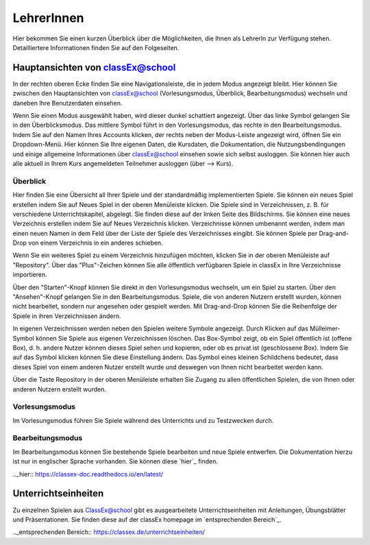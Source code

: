 ===========
LehrerInnen
===========

Hier bekommen Sie einen kurzen Überblick über die Möglichkeiten, die Ihnen als LehrerIn zur Verfügung stehen. Detailliertere Informationen finden Sie auf den Folgeseiten. 


.. raw:: html

    <div style="text-align: center; margin-bottom: 2em;">
    <iframe width="100%" height="350" src="https://www.youtube.com/watch?v=wvTQYDS6PPc" frameborder="0" allow="autoplay; encrypted-media" allowfullscreen></iframe>
    </div>

.. raw:: latex

    Sie finden ein kurzes Einführungsvideo unter \url{https://www.youtube.com/watch?v=wvTQYDS6PPc}.


Hauptansichten von classEx@school
=================================

In der rechten oberen Ecke finden Sie eine Navigationsleiste, die in jedem Modus angezeigt bleibt. Hier können Sie zwischen den Hauptansichten von classEx@school (Vorlesungsmodus, Überblick, Bearbeitungsmodus) wechseln und daneben Ihre Benutzerdaten einsehen. 

.. image:: _static/overview_Leiste.PNG

Wenn Sie einen Modus ausgewählt haben, wird dieser dunkel schattiert angezeigt. Über das linke Symbol gelangen Sie in den Überblicksmodus. Das mittlere Symbol führt in den Vorlesungsmodus, das rechte in den Bearbeitungsmodus. Indem Sie auf den Namen Ihres Accounts klicken, der rechts neben der Modus-Leiste angezeigt wird, öffnen Sie ein Dropdown-Menü. Hier können Sie Ihre eigenen Daten, die Kursdaten, die Dokumentation, die Nutzungsbendingungen und einige allgemeine Informationen über classEx@school einsehen sowie sich selbst ausloggen. Sie können hier auch alle aktuell in Ihrem Kurs angemeldeten Teilnehmer ausloggen (über --> Kurs). 



Überblick
~~~~~~~~~

.. image:: _static/ueberblick.PNG

Hier finden Sie eine Übersicht all Ihrer Spiele und der standardmäßig implementierten Spiele. Sie können ein neues Spiel erstellen indem Sie auf Neues Spiel in der oberen Menüleiste klicken. Die Spiele sind in Verzeichnissen, z. B. für verschiedene Unterrichtskapitel, abgelegt. Sie finden diese auf der linken Seite des Bildschirms. Sie können eine neues Verzeichnis erstellen indem Sie auf Neues Verzeichnis klicken. Verzeichnisse können umbenannt werden, indem man einen neuen Namen in dem Feld über der Liste der Spiele des Verzeichnisses eingibt. Sie können Spiele per Drag-and-Drop von einem Verzeichnis in ein anderes schieben.

Wenn Sie ein weiteres Spiel zu einem Verzeichnis hinzufügen möchten, klicken Sie in der oberen Menüleiste auf "Repository". Über das "Plus"-Zeichen können Sie alle öffentlich verfügbaren Spiele in classEx in Ihre Verzeichnisse importieren.

Über den "Starten"-Knopf können Sie direkt in den Vorlesungsmodus wechseln, um ein Spiel zu starten. Über den "Ansehen"-Knopf gelangen Sie in den Bearbeitungsmodus. Spiele, die von anderen Nutzern erstellt wurden, können nicht bearbeitet, sondern nur angesehen oder gespielt werden. Mit Drag-and-Drop können Sie die Reihenfolge der Spiele in ihren Verzeichnissen ändern. 

In eigenen Verzeichnissen werden neben den Spielen weitere Symbole angezeigt. Durch Klicken auf das Mülleimer-Symbol können Sie Spiele aus eigenen Verzeichnissen löschen. Das Box-Symbol zeigt, ob ein Spiel öffentlich ist (offene Box), d. h. andere Nutzer können dieses Spiel sehen und kopieren, oder ob es privat ist (geschlossene Box). Indem Sie auf das Symbol klicken können Sie diese Einstellung ändern. Das Symbol eines kleinen Schildchens bedeutet, dass dieses Spiel von einem anderen Nutzer erstellt wurde und deswegen von Ihnen nicht bearbeitet werden kann.

Über die Taste Repository in der oberen Menüleiste erhalten Sie Zugang zu allen öffentlichen Spielen, die von Ihnen oder anderen Nutzern erstellt wurden.

Vorlesungsmodus
~~~~~~~~~~~~~~~

Im Vorlesungsmodus führen Sie Spiele während des Unterrichts und zu Testzwecken durch.

Bearbeitungsmodus
~~~~~~~~~~~~~~~~~

Im Bearbeitungsmodus können Sie bestehende Spiele bearbeiten und neue Spiele entwerfen. Die Dokumentation hierzu ist nur in englischer Sprache vorhanden. Sie können diese `hier`_ finden.

.._hier:: https://classex-doc.readthedocs.io/en/latest/

Unterrichtseinheiten
====================

Zu einzelnen Spielen aus ClassEx@school gibt es ausgearbeitete Unterrichtseinheiten mit Anleitungen, Übungsblätter und Präsentationen. Sie finden diese auf der classEx homepage im `entsprechenden Bereich`_.

.._entsprechenden Bereich:: https://classex.de/unterrichtseinheiten/
